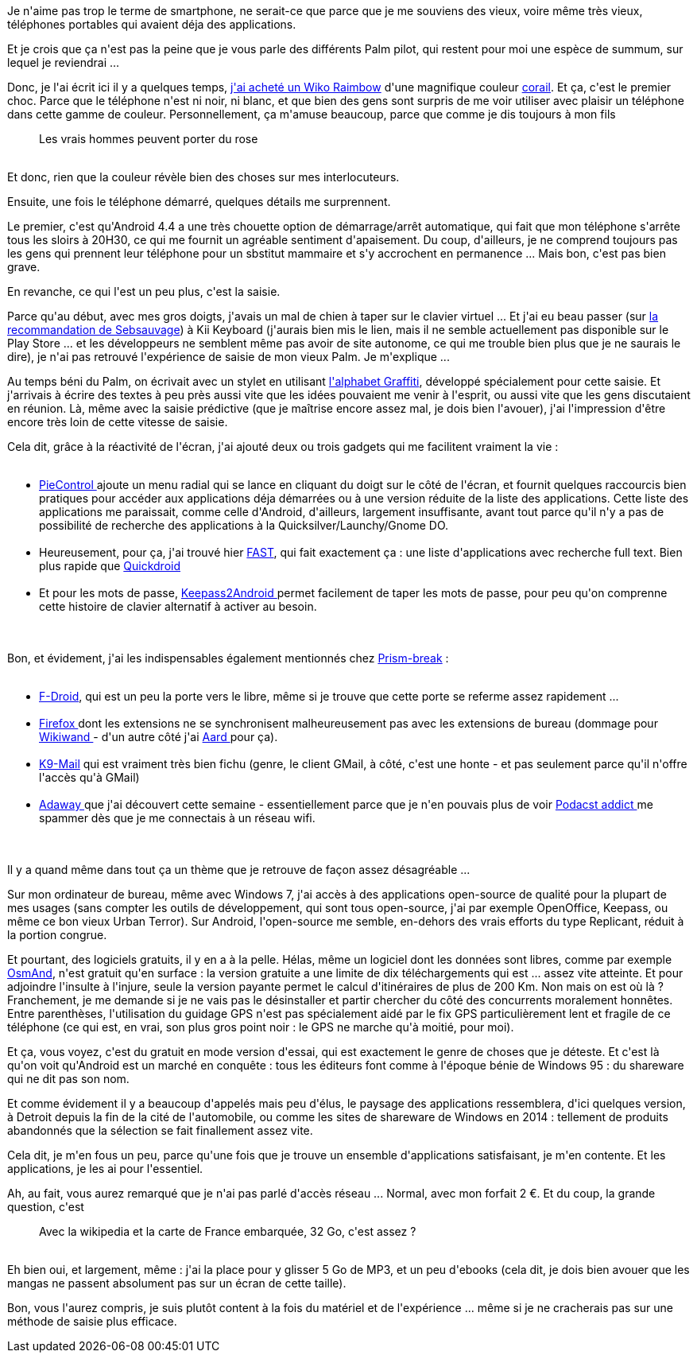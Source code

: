 :jbake-type: post
:jbake-status: published
:jbake-title: Alors c'est pratique un smartphone ?
:jbake-tags: android,téléphone,_mois_oct.,_année_2014
:jbake-date: 2014-10-29
:jbake-depth: ../../../../
:jbake-uri: wordpress/2014/10/29/alors-cest-pratique-un-smartphone.adoc
:jbake-excerpt: 
:jbake-source: https://riduidel.wordpress.com/2014/10/29/alors-cest-pratique-un-smartphone/
:jbake-style: wordpress

++++
<p>
Je n'aime pas trop le terme de smartphone, ne serait-ce que parce que je me souviens des vieux, voire même très vieux, téléphones portables qui avaient déja des applications.
</p>
<p>
Et je crois que ça n'est pas la peine que je vous parle des différents Palm pilot, qui restent pour moi une espèce de summum, sur lequel je reviendrai ...
</p>
<p>
Donc, je l'ai écrit ici il y a quelques temps, <a title="J’ai craqué !" href="http://riduidel.wordpress.com/2014/08/25/jai-craque/">j'ai acheté un Wiko Raimbow</a> d'une magnifique couleur <a href="http://fr.wikomobile.com/m145-RAINBOW">corail</a>. Et ça, c'est le premier choc. Parce que le téléphone n'est ni noir, ni blanc, et que bien des gens sont surpris de me voir utiliser avec plaisir un téléphone dans cette gamme de couleur. Personnellement, ça m'amuse beaucoup, parce que comme je dis toujours à mon fils
<br/>
<blockquote>Les vrais hommes peuvent porter du rose</blockquote>
<br/>
Et donc, rien que la couleur révèle bien des choses sur mes interlocuteurs.
</p>
<p>
Ensuite, une fois le téléphone démarré, quelques détails me surprennent.
</p>
<p>
Le premier, c'est qu'Android 4.4 a une très chouette option de démarrage/arrêt automatique, qui fait que mon téléphone s'arrête tous les sloirs à 20H30, ce qui me fournit un agréable sentiment d'apaisement. Du coup, d'ailleurs, je ne comprend toujours pas les gens qui prennent leur téléphone pour un sbstitut mammaire et s'y accrochent en permanence ... Mais bon, c'est pas bien grave.
</p>
<p>
En revanche, ce qui l'est un peu plus, c'est la saisie.
</p>
<p>
Parce qu'au début, avec mes gros doigts, j'avais un mal de chien à taper sur le clavier virtuel ... Et j'ai eu beau passer (sur <a href="http://sebsauvage.net/links/?sIH4sw">la recommandation de Sebsauvage</a>) à Kii Keyboard (j'aurais bien mis le lien, mais il ne semble actuellement pas disponible sur le Play Store ... et les développeurs ne semblent même pas avoir de site autonome, ce qui me trouble bien plus que je ne saurais le dire), je n'ai pas retrouvé l'expérience de saisie de mon vieux Palm. Je m'explique ...
</p>
<p>
Au temps béni du Palm, on écrivait avec un stylet en utilisant <a href="http://fr.wikipedia.org/wiki/Graffiti_(Palm_OS)">l'alphabet Graffiti</a>, développé spécialement pour cette saisie. Et j'arrivais à écrire des textes à peu près aussi vite que les idées pouvaient me venir à l'esprit, ou aussi vite que les gens discutaient en réunion. Là, même avec la saisie prédictive (que je maîtrise encore assez mal, je dois bien l'avouer), j'ai l'impression d'être encore très loin de cette vitesse de saisie.
</p>
<p>
Cela dit, grâce à la réactivité de l'écran, j'ai ajouté deux ou trois gadgets qui me facilitent vraiment la vie :
<br/>
<ul>
<br/>
<li><a href="https://play.google.com/store/apps/details?id=jun.ace.piecontrol">PieControl </a>ajoute un menu radial qui se lance en cliquant du doigt sur le côté de l'écran, et fournit quelques raccourcis bien pratiques pour accéder aux applications déja démarrées ou à une version réduite de la liste des applications. Cette liste des applications me paraissait, comme celle d'Android, d'ailleurs, largement insuffisante, avant tout parce qu'il n'y a pas de possibilité de recherche des applications à la Quicksilver/Launchy/Gnome DO.</li>
<br/>
<li>Heureusement, pour ça, j'ai trouvé hier <a href="https://play.google.com/store/apps/details?id=org.ligi.fast">FAST</a>, qui fait exactement ça : une liste d'applications avec recherche full text. Bien plus rapide que <a href="https://code.google.com/p/quickdroid/">Quickdroid</a></li>
<br/>
<li>Et pour les mots de passe, <a href="https://play.google.com/store/apps/details?id=keepass2android.keepass2android">Keepass2Android </a>permet facilement de taper les mots de passe, pour peu qu'on comprenne cette histoire de clavier alternatif à activer au besoin.</li>
<br/>
</ul>
<br/>
Bon, et évidement, j'ai les indispensables également mentionnés chez <a href="http://prism-break.org/fr/">Prism-break</a> :
<br/>
<ul>
<br/>
<li><a href="https://f-droid.org/">F-Droid</a>, qui est un peu la porte vers le libre, même si je trouve que cette porte se referme assez rapidement ...</li>
<br/>
<li><a href="https://f-droid.org/repository/browse/?fdfilter=firefox&#38;fdid=org.mozilla.firefox">Firefox </a>dont les extensions ne se synchronisent malheureusement pas avec les extensions de bureau (dommage pour <a href="http://www.wikiwand.com/">Wikiwand </a>- d'un autre côté j'ai <a href="https://f-droid.org/repository/browse/?fdfilter=aard&#38;fdid=aarddict.android">Aard </a>pour ça).</li>
<br/>
<li><a href="https://f-droid.org/repository/browse/?fdfilter=k9mail&#38;fdid=com.fsck.k9">K9-Mail</a> qui est vraiment très bien fichu (genre, le client GMail, à côté, c'est une honte - et pas seulement parce qu'il n'offre l'accès qu'à GMail)</li>
<br/>
<li><a href="https://f-droid.org/repository/browse/?fdfilter=adaway&#38;fdid=org.adaway">Adaway </a>que j'ai découvert cette semaine - essentiellement parce que je n'en pouvais plus de voir <a href="https://play.google.com/store/apps/details?id=com.bambuna.podcastaddict">Podacst addict </a>me spammer dès que je me connectais à un réseau wifi.</li>
<br/>
</ul>
<br/>
Il y a quand même dans tout ça un thème que je retrouve de façon assez désagréable ...
</p>
<p>
Sur mon ordinateur de bureau, même avec Windows 7, j'ai accès à des applications open-source de qualité pour la plupart de mes usages (sans compter les outils de développement, qui sont tous open-source, j'ai par exemple OpenOffice, Keepass, ou même ce bon vieux Urban Terror). Sur Android, l'open-source me semble, en-dehors des vrais efforts du type Replicant, réduit à la portion congrue.
</p>
<p>
Et pourtant, des logiciels gratuits, il y en a à la pelle. Hélas, même un logiciel dont les données sont libres, comme par exemple <a href="https://play.google.com/store/apps/details?id=net.osmand">OsmAnd</a>, n'est gratuit qu'en surface : la version gratuite a une limite de dix téléchargements qui est ... assez vite atteinte. Et pour adjoindre l'insulte à l'injure, seule la version payante permet le calcul d'itinéraires de plus de 200 Km. Non mais on est où là ? Franchement, je me demande si je ne vais pas le désinstaller et partir chercher du côté des concurrents moralement honnêtes. Entre parenthèses, l'utilisation du guidage GPS n'est pas spécialement aidé par le fix GPS particulièrement lent et fragile de ce téléphone (ce qui est, en vrai, son plus gros point noir : le GPS ne marche qu'à moitié, pour moi).
</p>
<p>
Et ça, vous voyez, c'est du gratuit en mode version d'essai, qui est exactement le genre de choses que je déteste. Et c'est là qu'on voit qu'Android est un marché en conquête : tous les éditeurs font comme à l'époque bénie de Windows 95 : du shareware qui ne dit pas son nom.
</p>
<p>
Et comme évidement il y a beaucoup d'appelés mais peu d'élus, le paysage des applications ressemblera, d'ici quelques version, à Detroit depuis la fin de la cité de l'automobile, ou comme les sites de shareware de Windows en 2014 : tellement de produits abandonnés que la sélection se fait finallement assez vite.
</p>
<p>
Cela dit, je m'en fous un peu, parce qu'une fois que je trouve un ensemble d'applications satisfaisant, je m'en contente. Et les applications, je les ai pour l'essentiel.
</p>
<p>
Ah, au fait, vous aurez remarqué que je n'ai pas parlé d'accès réseau ... Normal, avec mon forfait 2 €. Et du coup, la grande question, c'est
<br/>
<blockquote>Avec la wikipedia et la carte de France embarquée, 32 Go, c'est assez ?</blockquote>
<br/>
Eh bien oui, et largement, même : j'ai la place pour y glisser 5 Go de MP3, et un peu d'ebooks (cela dit, je dois bien avouer que les mangas ne passent absolument pas sur un écran de cette taille).
</p>
<p>
Bon, vous l'aurez compris, je suis plutôt content à la fois du matériel et de l'expérience ... même si je ne cracherais pas sur une méthode de saisie plus efficace.
</p>
++++